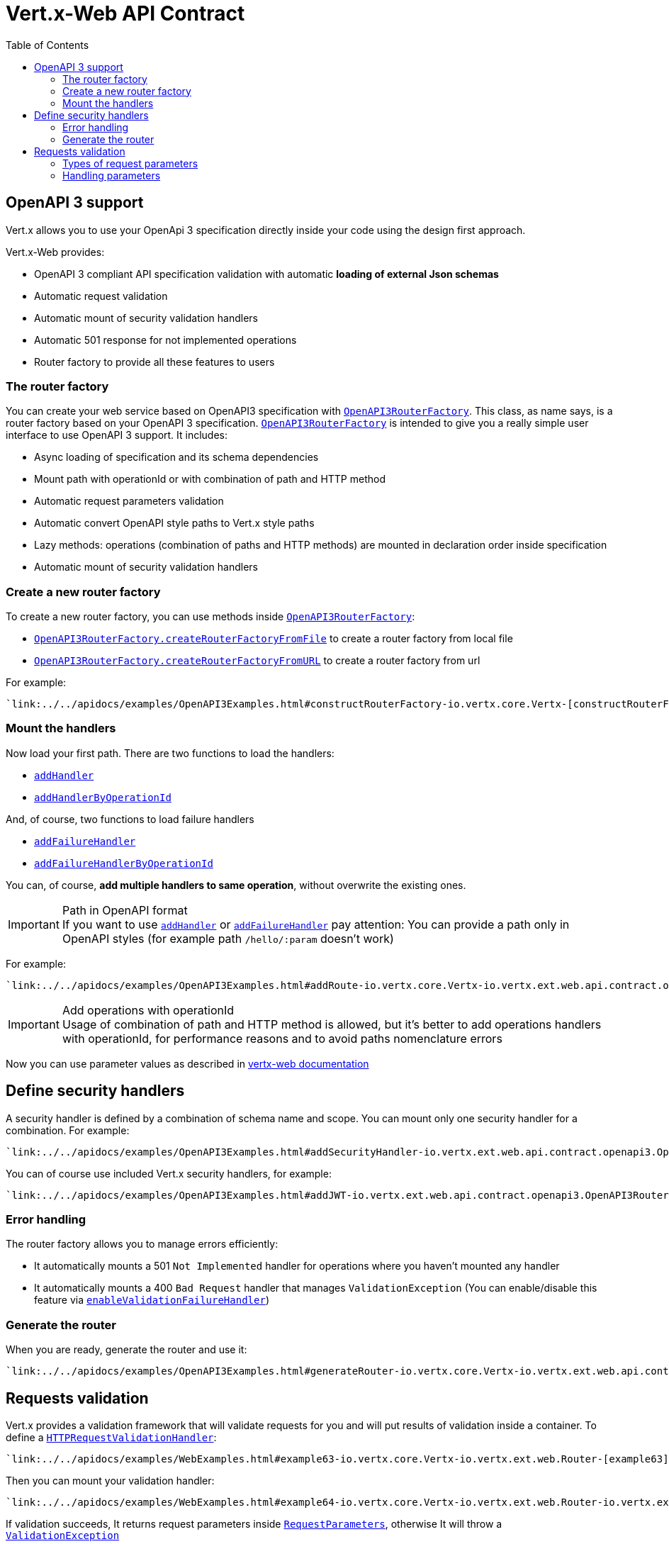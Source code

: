 = Vert.x-Web API Contract
:toc: left

== OpenAPI 3 support

Vert.x allows you to use your OpenApi 3 specification directly inside your code using the design first approach.

Vert.x-Web provides:

* OpenAPI 3 compliant API specification validation with automatic **loading of external Json schemas**
* Automatic request validation
* Automatic mount of security validation handlers
* Automatic 501 response for not implemented operations
* Router factory to provide all these features to users

=== The router factory
You can create your web service based on OpenAPI3 specification with `link:../../apidocs/io/vertx/ext/web/api/contract/openapi3/OpenAPI3RouterFactory.html[OpenAPI3RouterFactory]`.
This class, as name says, is a router factory based on your OpenAPI 3 specification.
`link:../../apidocs/io/vertx/ext/web/api/contract/openapi3/OpenAPI3RouterFactory.html[OpenAPI3RouterFactory]` is intended to give you a really simple user interface to use OpenAPI 3 support. It includes:

* Async loading of specification and its schema dependencies
* Mount path with operationId or with combination of path and HTTP method
* Automatic request parameters validation
* Automatic convert OpenAPI style paths to Vert.x style paths
* Lazy methods: operations (combination of paths and HTTP methods) are mounted in declaration order inside specification
* Automatic mount of security validation handlers

=== Create a new router factory
To create a new router factory, you can use methods inside `link:../../apidocs/io/vertx/ext/web/api/contract/openapi3/OpenAPI3RouterFactory.html[OpenAPI3RouterFactory]`:

* `link:../../apidocs/io/vertx/ext/web/api/contract/openapi3/OpenAPI3RouterFactory.html#createRouterFactoryFromFile-io.vertx.core.Vertx-java.lang.String-io.vertx.core.Handler-[OpenAPI3RouterFactory.createRouterFactoryFromFile]`  to create a router factory from local file
* `link:../../apidocs/io/vertx/ext/web/api/contract/openapi3/OpenAPI3RouterFactory.html#createRouterFactoryFromURL-io.vertx.core.Vertx-java.lang.String-io.vertx.core.Handler-[OpenAPI3RouterFactory.createRouterFactoryFromURL]`  to create a router factory from url

For example:
[source,kotlin]
----
`link:../../apidocs/examples/OpenAPI3Examples.html#constructRouterFactory-io.vertx.core.Vertx-[constructRouterFactory]`
----

=== Mount the handlers
Now load your first path. There are two functions to load the handlers:

* `link:../../apidocs/io/vertx/ext/web/api/contract/DesignDrivenRouterFactory.html#addHandler-io.vertx.core.http.HttpMethod-java.lang.String-io.vertx.core.Handler-[addHandler]`
* `link:../../apidocs/io/vertx/ext/web/api/contract/openapi3/OpenAPI3RouterFactory.html#addHandlerByOperationId-java.lang.String-io.vertx.core.Handler-[addHandlerByOperationId]`

And, of course, two functions to load failure handlers

* `link:../../apidocs/io/vertx/ext/web/api/contract/DesignDrivenRouterFactory.html#addFailureHandler-io.vertx.core.http.HttpMethod-java.lang.String-io.vertx.core.Handler-[addFailureHandler]`
* `link:../../apidocs/io/vertx/ext/web/api/contract/openapi3/OpenAPI3RouterFactory.html#addFailureHandlerByOperationId-java.lang.String-io.vertx.core.Handler-[addFailureHandlerByOperationId]`

You can, of course, **add multiple handlers to same operation**, without overwrite the existing ones.

.Path in OpenAPI format
IMPORTANT: If you want to use `link:../../apidocs/io/vertx/ext/web/api/contract/DesignDrivenRouterFactory.html#addHandler-io.vertx.core.http.HttpMethod-java.lang.String-io.vertx.core.Handler-[addHandler]` or `link:../../apidocs/io/vertx/ext/web/api/contract/DesignDrivenRouterFactory.html#addFailureHandler-io.vertx.core.http.HttpMethod-java.lang.String-io.vertx.core.Handler-[addFailureHandler]` pay attention: You can provide a path only in OpenAPI styles (for example path `/hello/:param` doesn't work)

For example:
[source,kotlin]
----
`link:../../apidocs/examples/OpenAPI3Examples.html#addRoute-io.vertx.core.Vertx-io.vertx.ext.web.api.contract.openapi3.OpenAPI3RouterFactory-[addRoute]`
----

.Add operations with operationId
IMPORTANT: Usage of combination of path and HTTP method is allowed, but it's better to add operations handlers with operationId, for performance reasons and to avoid paths nomenclature errors

Now you can use parameter values as described in http://vertx.io/docs/vertx-web/java/#_andling_parameters[vertx-web documentation]

== Define security handlers
A security handler is defined by a combination of schema name and scope. You can mount only one security handler for a combination.
For example:

[source,kotlin]
----
`link:../../apidocs/examples/OpenAPI3Examples.html#addSecurityHandler-io.vertx.ext.web.api.contract.openapi3.OpenAPI3RouterFactory-io.vertx.core.Handler-[addSecurityHandler]`
----

You can of course use included Vert.x security handlers, for example:

[source,kotlin]
----
`link:../../apidocs/examples/OpenAPI3Examples.html#addJWT-io.vertx.ext.web.api.contract.openapi3.OpenAPI3RouterFactory-io.vertx.ext.auth.jwt.JWTAuth-[addJWT]`
----

=== Error handling
The router factory allows you to manage errors efficiently:

* It automatically mounts a 501 `Not Implemented` handler for operations where you haven't mounted any handler
* It automatically mounts a 400 `Bad Request` handler that manages `ValidationException` (You can enable/disable this feature via `link:../../apidocs/io/vertx/ext/web/api/contract/DesignDrivenRouterFactory.html#enableValidationFailureHandler-boolean-[enableValidationFailureHandler]`)

=== Generate the router
When you are ready, generate the router and use it:

[source,kotlin]
----
`link:../../apidocs/examples/OpenAPI3Examples.html#generateRouter-io.vertx.core.Vertx-io.vertx.ext.web.api.contract.openapi3.OpenAPI3RouterFactory-[generateRouter]`
----

== Requests validation

Vert.x provides a validation framework that will validate requests for you and will put results of validation inside a container. To define a `link:../../apidocs/io/vertx/ext/web/api/validation/HTTPRequestValidationHandler.html[HTTPRequestValidationHandler]`:
[source,kotlin]
----
`link:../../apidocs/examples/WebExamples.html#example63-io.vertx.core.Vertx-io.vertx.ext.web.Router-[example63]`
----

Then you can mount your validation handler:
[source,kotlin]
----
`link:../../apidocs/examples/WebExamples.html#example64-io.vertx.core.Vertx-io.vertx.ext.web.Router-io.vertx.ext.web.api.validation.HTTPRequestValidationHandler-[example64]`
----

If validation succeeds, It returns request parameters inside `link:../../apidocs/io/vertx/ext/web/api/RequestParameters.html[RequestParameters]`, otherwise It will throw a `link:../../apidocs/io/vertx/ext/web/api/validation/ValidationException.html[ValidationException]`

=== Types of request parameters
Every parameter has a type validator, a class that describes the expected type of parameter.
A type validator validates the value, casts it in required language type and then loads it inside a `link:../../apidocs/io/vertx/ext/web/api/RequestParameter.html[RequestParameter]` object. There are three ways to describe the type of your parameter:

* There is a set of prebuilt types that you can use: `link:../../apidocs/io/vertx/ext/web/api/validation/ParameterType.html[ParameterType]`
* You can instantiate a custom instance of prebuilt type validators using static methods of `link:../../apidocs/io/vertx/ext/web/api/validation/ParameterTypeValidator.html[ParameterTypeValidator]` and then load it into `link:../../apidocs/io/vertx/ext/web/api/validation/HTTPRequestValidationHandler.html[HTTPRequestValidationHandler]` using functions ending with `WithCustomTypeValidator`
* You can create your own `ParameterTypeValidator` implementing `link:../../apidocs/io/vertx/ext/web/api/validation/ParameterTypeValidator.html[ParameterTypeValidator]` interface

=== Handling parameters
Now you can handle parameter values:

[source,kotlin]
----
`link:../../apidocs/examples/WebExamples.html#example65-io.vertx.ext.web.RoutingContext-[example65]`
----

As you can see, every parameter is mapped in respective language objects. You can also get a json body:

[source,kotlin]
----
`link:../../apidocs/examples/WebExamples.html#example66-io.vertx.ext.web.api.RequestParameters-[example66]`
----